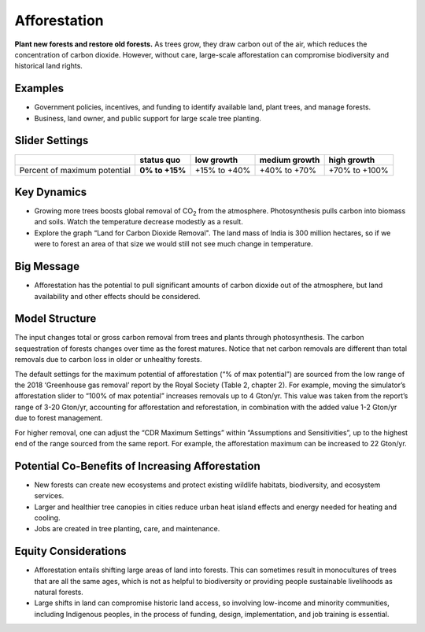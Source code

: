 |imgAfforestationIcon| Afforestation
====================================

**Plant new forests and restore old forests.** As trees grow, they draw carbon out of the air, which reduces the concentration of carbon dioxide. However, without care, large-scale afforestation can compromise biodiversity and historical land rights.

Examples
--------

* Government policies, incentives, and funding to identify available land, plant trees, and manage forests.

* Business, land owner, and public support for large scale tree planting.

Slider Settings
---------------

============================ ============== ============ ============= =============
\                            **status quo** low growth   medium growth high growth
============================ ============== ============ ============= =============
Percent of maximum potential **0% to +15%** +15% to +40% +40% to +70%  +70% to +100%
============================ ============== ============ ============= =============

Key Dynamics
------------

* Growing more trees boosts global removal of CO\ :sub:`2` from the atmosphere. Photosynthesis pulls carbon into biomass and soils. Watch the temperature decrease modestly as a result.

* Explore the graph “Land for Carbon Dioxide Removal". The land mass of India is 300 million hectares, so if we were to forest an area of that size we would still not see much change in temperature.

Big Message
-----------

* Afforestation has the potential to pull significant amounts of carbon dioxide out of the atmosphere, but land availability and other effects should be considered.

Model Structure
---------------

The input changes total or gross carbon removal from trees and plants through photosynthesis. The carbon sequestration of forests changes over time as the forest matures. Notice that net carbon removals are different than total removals due to carbon loss in older or unhealthy forests.

The default settings for the maximum potential of afforestation (“% of max potential”) are sourced from the low range of the 2018 ‘Greenhouse gas removal’ report by the Royal Society (Table 2, chapter 2). For example, moving the simulator’s afforestation slider to “100% of max potential” increases removals up to 4 Gton/yr. This value was taken from the report’s range of 3-20 Gton/yr, accounting for afforestation and reforestation, in combination with the added value 1-2 Gton/yr due to forest management. 

For higher removal, one can adjust the “CDR Maximum Settings” within “Assumptions and Sensitivities”, up to the highest end of the range sourced from the same report. For example, the afforestation maximum can be increased to 22 Gton/yr. 

Potential Co-Benefits of Increasing Afforestation
-----------------------------------------------------
•	New forests can create new ecosystems and protect existing wildlife habitats, biodiversity, and ecosystem services.
•	Larger and healthier tree canopies in cities reduce urban heat island effects  and energy needed for heating and cooling.
•	Jobs are created in tree planting, care, and maintenance. 

Equity Considerations 
----------------------
•	Afforestation entails shifting large areas of land into forests. This can sometimes result in monocultures of trees that are all the same ages, which is not as helpful to biodiversity or providing people sustainable livelihoods as natural forests.
•	Large shifts in land can compromise historic land access, so involving low-income and minority communities, including Indigenous peoples, in the process of funding, design, implementation, and job training is essential.


.. SUBSTITUTIONS SECTION

.. |imgAfforestationIcon| image:: ../images/icons/afforestation_icon.png
   :width: 0.63286in
   :height: 0.50101in
